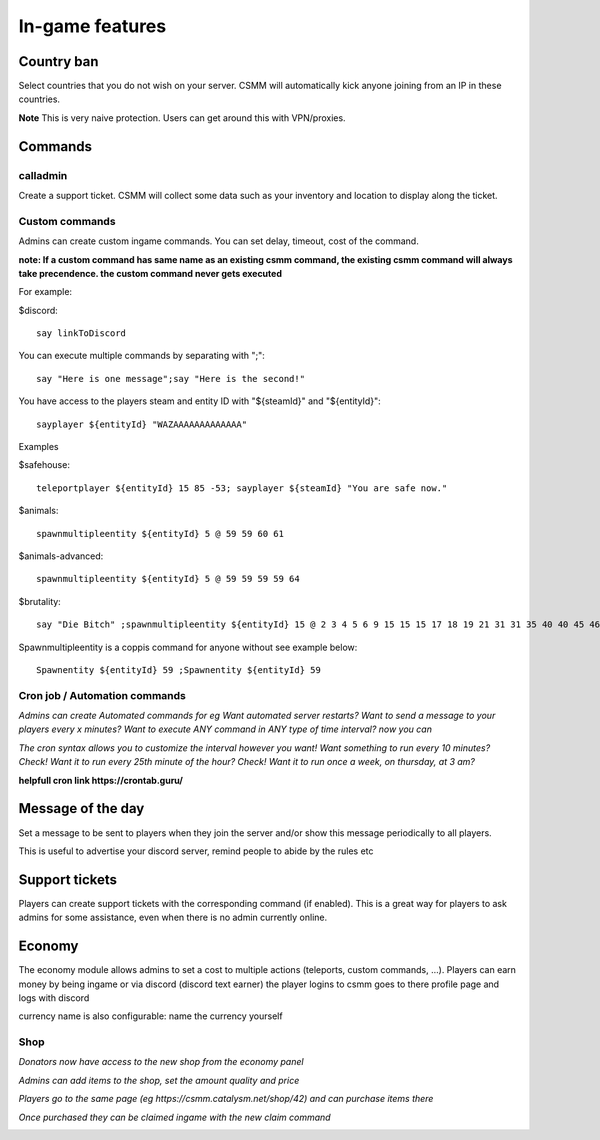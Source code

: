 In-game features
=================

Country ban
-----------

Select countries that you do not wish on your server. CSMM will automatically kick anyone joining from an IP in these countries.

**Note** This is very naive protection. Users can get around this with VPN/proxies. 

Commands
--------

calladmin
^^^^^^^^^^
Create a support ticket. CSMM will collect some data such as your inventory and location to display along the ticket.

Custom commands
^^^^^^^^^^^^^^^^

Admins can create custom ingame commands. You can set delay, timeout, cost of the command.

**note: If a custom command has same name as an existing csmm command, the existing csmm command will always take precendence. the custom command never gets executed**

For example: 

$discord::

    say linkToDiscord

You can execute multiple commands by separating with ";"::

    say "Here is one message";say "Here is the second!"

You have access to the players steam and entity ID with "${steamId}" and "${entityId}"::

    sayplayer ${entityId} "WAZAAAAAAAAAAAAA"


Examples

$safehouse::

    teleportplayer ${entityId} 15 85 -53; sayplayer ${steamId} "You are safe now."

$animals::

    spawnmultipleentity ${entityId} 5 @ 59 59 60 61
    
$animals-advanced::

    spawnmultipleentity ${entityId} 5 @ 59 59 59 59 64

$brutality::

    say "Die Bitch" ;spawnmultipleentity ${entityId} 15 @ 2 3 4 5 6 9 15 15 15 17 18 19 21 31 31 35 40 40 45 46 53 56 63 63 63 63 64 67 67 67 70

Spawnmultipleentity is a coppis command for anyone without see example below::

    Spawnentity ${entityId} 59 ;Spawnentity ${entityId} 59
    
Cron job / Automation commands
^^^^^^^^^^^^^^^^

*Admins can create Automated commands for eg Want automated server restarts? Want to send a message to your players every x minutes?
Want to execute ANY command in ANY type of time interval? now you can*

*The cron syntax allows you to customize the interval however you want! Want something to run every 10 minutes? Check! Want it to run every 25th minute of the hour? Check! Want it to run once a week, on thursday, at 3 am?*

**helpfull cron link https://crontab.guru/**

.. image:: ../images/Features-Automation.png
    
Message of the day
------------------

Set a message to be sent to players when they join the server and/or show this message periodically to all players.

This is useful to advertise your discord server, remind people to abide by the rules etc



Support tickets
-----------------

Players can create support tickets with the corresponding command (if enabled). This is a great way for players to ask admins for some assistance, even when there is no admin currently online.

Economy
---------

The economy module allows admins to set a cost to multiple actions (teleports, custom commands, ...). Players can earn money by being ingame or via discord (discord text earner)  the player logins to csmm goes to there profile page and logs with discord

currency name is also configurable: name the currency yourself

Shop
^^^^

*Donators now have access to the new shop from the economy panel*

*Admins can add items to the shop, set the amount quality and price*

*Players go to the same page (eg https://csmm.catalysm.net/shop/42) and can purchase items there*

*Once purchased they can be claimed ingame with the new claim command*
    
.. image:: ../images/Features-Economy-Shop.png
    
